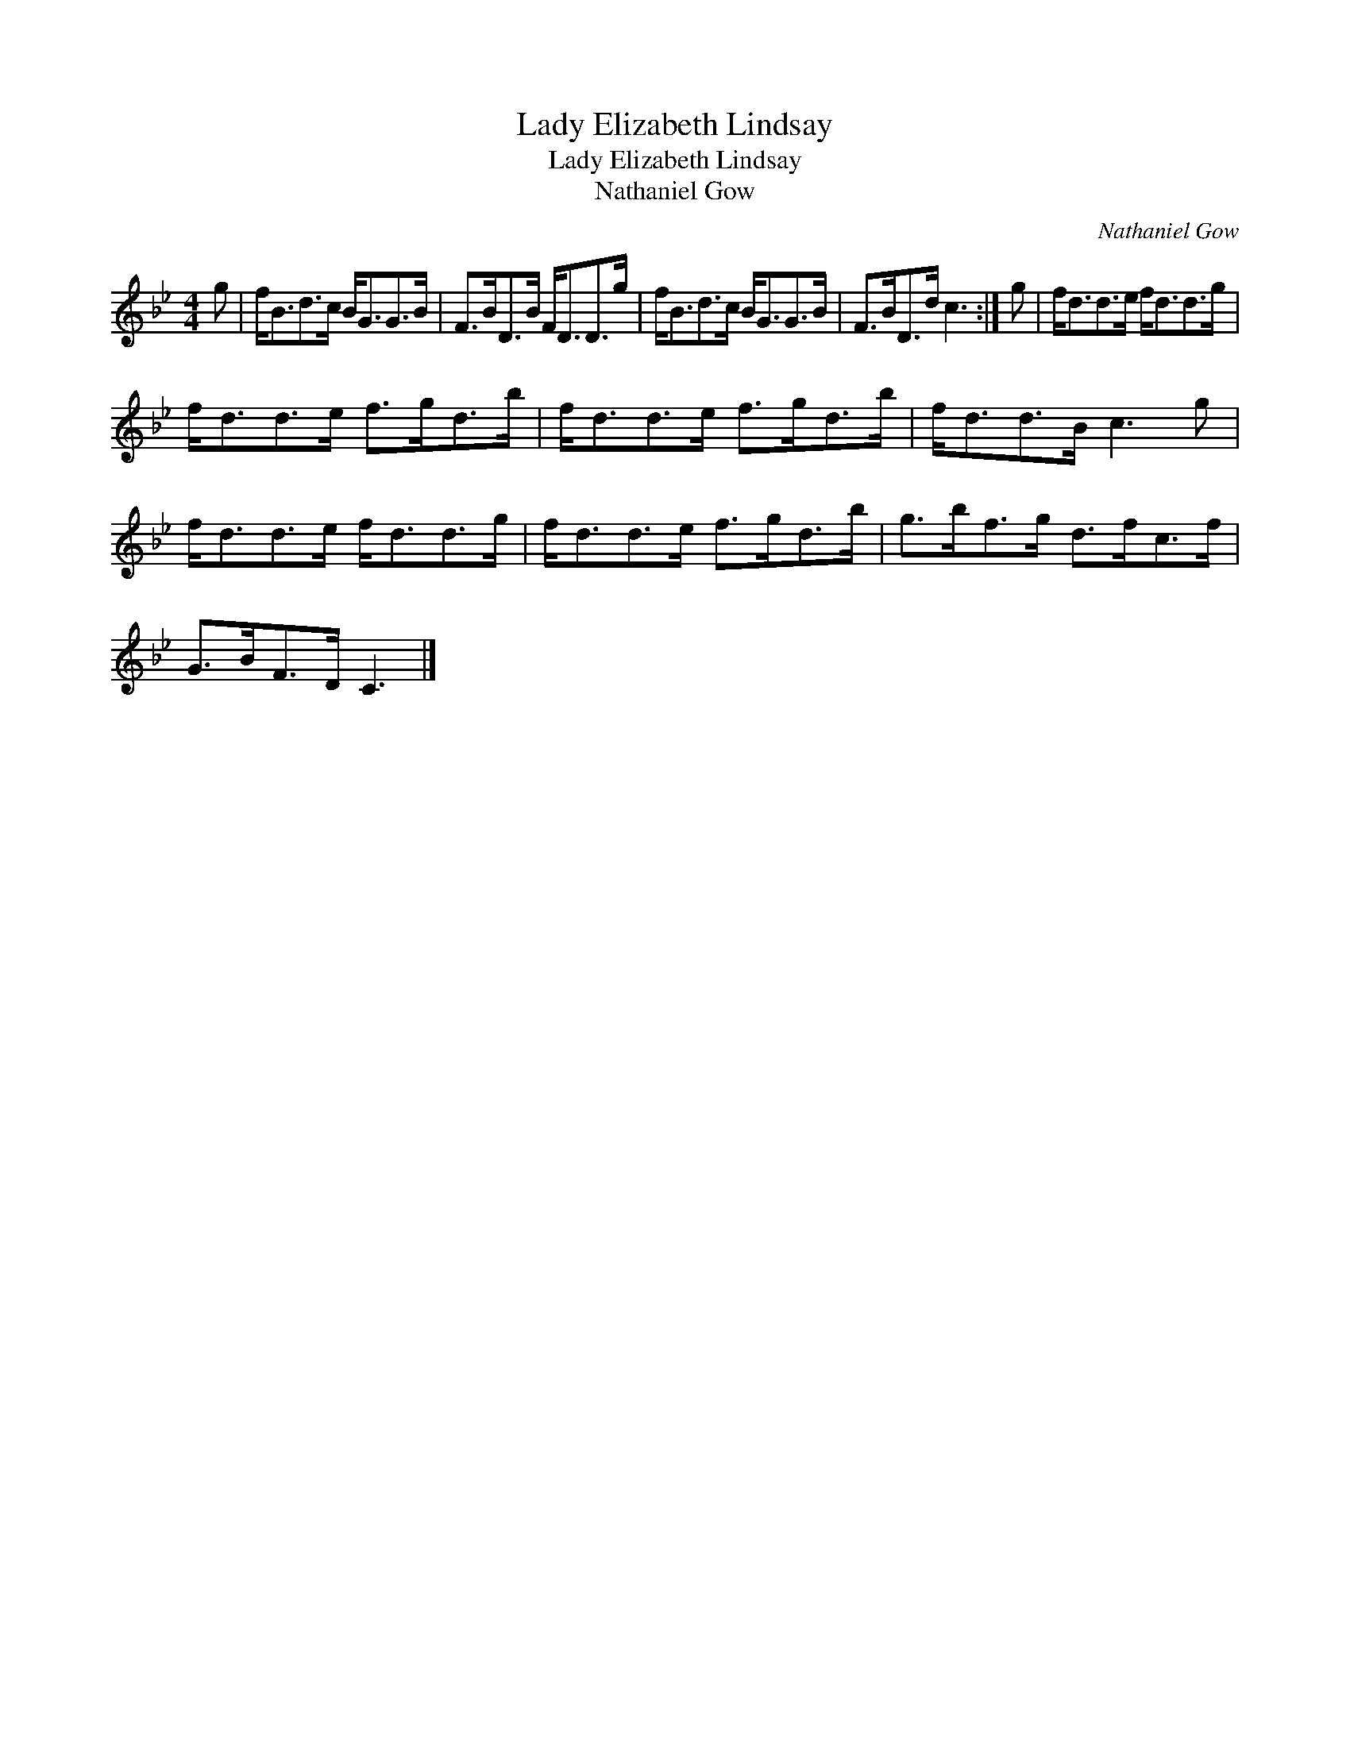 X:1
T:Lady Elizabeth Lindsay
T:Lady Elizabeth Lindsay
T:Nathaniel Gow
C:Nathaniel Gow
L:1/8
M:4/4
K:Bb
V:1 treble 
V:1
 g | f<Bd>c B<GG>B | F>BD>B F<DD>g | f<Bd>c B<GG>B | F>BD>d c3 :| g | f<dd>e f<dd>g | %7
 f<dd>e f>gd>b | f<dd>e f>gd>b | f<dd>B c3 g | f<dd>e f<dd>g | f<dd>e f>gd>b | g>bf>g d>fc>f | %13
 G>BF>D C3 |] %14

